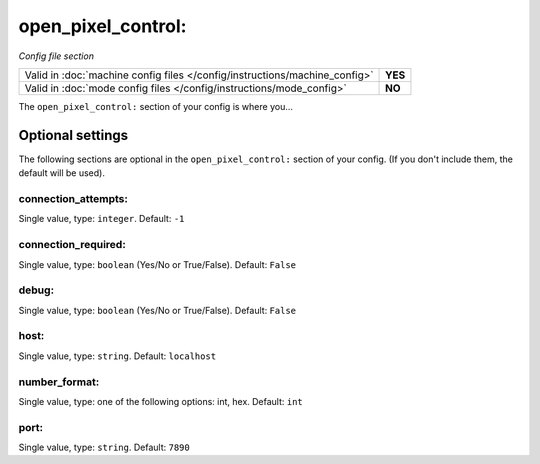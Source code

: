 open_pixel_control:
===================

*Config file section*

+----------------------------------------------------------------------------+---------+
| Valid in :doc:`machine config files </config/instructions/machine_config>` | **YES** |
+----------------------------------------------------------------------------+---------+
| Valid in :doc:`mode config files </config/instructions/mode_config>`       | **NO**  |
+----------------------------------------------------------------------------+---------+

.. overview

The ``open_pixel_control:`` section of your config is where you...

.. todo::
   Add description.

Optional settings
-----------------

The following sections are optional in the ``open_pixel_control:`` section of your config. (If you don't include them, the default will be used).

connection_attempts:
~~~~~~~~~~~~~~~~~~~~
Single value, type: ``integer``. Default: ``-1``

.. todo::
   Add description.

connection_required:
~~~~~~~~~~~~~~~~~~~~
Single value, type: ``boolean`` (Yes/No or True/False). Default: ``False``

.. todo::
   Add description.

debug:
~~~~~~
Single value, type: ``boolean`` (Yes/No or True/False). Default: ``False``

.. todo::
   Add description.

host:
~~~~~
Single value, type: ``string``. Default: ``localhost``

.. todo::
   Add description.

number_format:
~~~~~~~~~~~~~~
Single value, type: one of the following options: int, hex. Default: ``int``

.. todo::
   Add description.

port:
~~~~~
Single value, type: ``string``. Default: ``7890``

.. todo::
   Add description.

